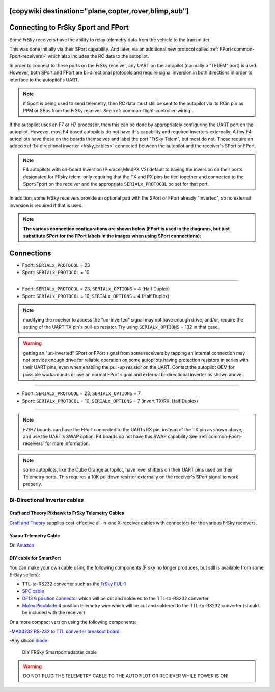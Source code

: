 .. _common-connecting-sport-fport:
[copywiki destination="plane,copter,rover,blimp,sub"]
===================================
Connecting to FrSky Sport and FPort
===================================

Some FrSky receivers have the ability to relay telemetry data from the vehicle to the transmitter.

This was done initially via their SPort capability. And later, via an additional new protocol called :ref:`FPort<common-Fport-receivers>` which also includes the RC data to the autopilot.

In order to connect to these ports on the FrSky receiver, any UART on the autopilot (normally a "TELEM" port) is used. However, both SPort and FPort are bi-directional protocols and require signal inversion in both directions in order to interface to the autopilot's UART.

.. note:: if Sport is being used to send telemetry, then RC data must still be sent to the autopilot via its RCin pin as PPM or SBus from the FrSky receiver. See :ref:`common-flight-controller-wiring`.

If the autopilot uses an F7 or H7 processor, then this can be done by appropriately configuring the UART port on the autopilot. However, most F4 based autopilots do not have this capability and required inverters externally. A few F4 autopilots have these on the boards themselves and label the port "FrSky Telem", but most do not. Those require an added :ref:`bi-directional inverter <frsky_cables>` connected between the autopilot and the receiver's SPort or FPort.

.. note:: F4 autopilots with on-board inversion (Pixracer,MindPX V2) default to having the inversion on their ports designated for FRsky telem, only requiring that the TX and RX pins be tied together and connected to the Sport/Fport on the receiver and the appropriate ``SERIALx_PROTOCOL`` be set for that port. 

In addition, some FrSky receivers provide an optional pad with the SPort or FPort already "inverted", so no external inversion is required if that is used.

.. note:: **The various connection configurations are shown below (FPort is used in the diagrams, but just substitute SPort for the FPort labels in the images when using SPort connections):**

Connections
===========

.. image:: ../../../images/FPort-wiring-a.jpg
    :target: ../_images/FPort-wiring-a.jpg


- Fport: ``SERIALx_PROTOCOL`` = 23
- Sport: ``SERIALx_PROTOCOL`` = 10

____________________________________________________________________

.. image:: ../../../images/FPort-wiring-b.jpg
    :target: ../_images/FPort-wiring-b.jpg


- Fport: ``SERIALx_PROTOCOL`` = 23, ``SERIALx_OPTIONS`` = 4 (Half Duplex)
- Sport: ``SERIALx_PROTOCOL`` = 10, ``SERIALx_OPTIONS`` = 4 (Half Duplex)

.. note:: modifying the receiver to access the "un-inverted" signal may not have enough drive, and/or, require the setting of the UART TX pin's pull-up resistor. Try using ``SERIALx_OPTIONS`` = 132 in that case.

.. warning:: getting an "un-inverted" SPort or FPort signal from some receivers by tapping an internal connection may not provide enough drive for reliable operation on some autopilots having protection resistors in series with their UART pins, even when enabling the pull-up resistor on the UART. Contact the autopilot OEM for possible workarounds or use an normal FPort signal and external bi-directional inverter as shown above.

___________________________________________________________________

.. image:: ../../../images/FPort-wiring-c.jpg
    :target: ../_images/FPort-wiring-c.jpg


- Fport: ``SERIALx_PROTOCOL`` = 23, ``SERIALx_OPTIONS`` = 7
- Sport: ``SERIALx_PROTOCOL`` = 10, ``SERIALx_OPTIONS`` = 7 (invert TX/RX, Half Duplex)

______________________________________________________________________

.. note:: F7/H7 boards can have the FPort connected to the UARTs RX pin, instead of the TX pin as shown above, and use the UART's SWAP option. F4 boards do not have this SWAP capability See :ref:`common-Fport-receivers` for more information.

.. note::  some autopilots, like the Cube Orange autopilot, have level shifters on their UART pins used on their Telemetry ports. This requires a 10K pulldown resistor externally on the receiver's SPort signal to work properly. 

.. _frsky_cables:

Bi-Directional Inverter cables
------------------------------

Craft and Theory Pixhawk to FrSky Telemetry Cables
^^^^^^^^^^^^^^^^^^^^^^^^^^^^^^^^^^^^^^^^^^^^^^^^^^

`Craft and Theory <http://www.craftandtheoryllc.com/product-category/frsky-smartport-telemetry-cables/>`__ supplies cost-effective all-in-one X-receiver cables with connectors for the various FrSky receivers.

.. figure:: ../../../images/FrSky_Hardware3.jpg
    :target: http://www.craftandtheoryllc.com/product/telemetry-cable-flightdeck-taranis-opentx-ardupilot-arducopter-pixhawk-2-cube-servo-frsky-smartport-smart-port-df13-jst-gh-serial/
    :width: 50%
    :align: center

Yaapu Telemetry Cable
^^^^^^^^^^^^^^^^^^^^^
On `Amazon <https://www.amazon.com/Telemetry-Converter-Pixhawk-Taranis-Receiver/dp/B07KJFWTCB>`__

DIY cable for SmartPort
^^^^^^^^^^^^^^^^^^^^^^^
You can make your own cable using the following components (Frsky no longer produces, but still is available from some E-Bay sellers):

.. image:: ../../../images/Telemetry_FrSky_Pixhawk-SPORT.jpg
    :target: ../_images/Telemetry_FrSky_Pixhawk-SPORT.jpg

-  TTL-to-RS232 converter such as the `FrSky FUL-1  <http://www.ebay.com/sch/i.html?_trksid=p2050601.m570.l1313.TR11.TRC1.A0.H0.Xfrsky+ful-1.TRS0&_nkw=frsky+ful-1&_sacat=0&_from=R40>`__
-  `SPC cable <https://www.ebay.com/sch/i.html?_from=R40&_trksid=m570.l1313&_nkw=frsky+spc+cable&_sacat=0&LH_TitleDesc=0&_osacat=0&_odkw=spc+cable>`_
-  `DF13 6 position connector <https://www.unmannedtechshop.co.uk/df13-6-position-connector-30cm-pack-of-5/>`__
   which will be cut and soldered to the TTL-to-RS232 converter
-  `Molex Picoblade <http://www.molex.com/molex/products/family?key=picoblade&channel=products&chanName=family&pageTitle=Introduction&parentKey=wire_to_board_connectors>`__
   4 position telemetry wire which will be cut and soldered to the
   TTL-to-RS232 converter (should be included with the receiver)

Or a more compact version using the following components:

-`MAX3232 RS-232 to TTL converter breakout board <https://www.ebay.com/sch/i.html?_from=R40&_trksid=m570.l1313&_nkw=max3232+rs-232+to+TTL&_sacat=0&LH_TitleDesc=0&_osacat=0&_odkw=max3232+breakout&LH_TitleDesc=0>`__

-Any silicon `diode <https://www.ebay.com/sch/i.html?_from=R40&_trksid=p2334524.m570.l1313.TR4.TRC1.A0.H0.X1n4148.TRS0&_nkw=1n4148&_sacat=0&LH_TitleDesc=0&_osacat=0&_odkw=1n4118&LH_TitleDesc=0>`__

 .. figure:: ../../../images/DIY_SPort_Cable.jpg
      :width: 50%
      :align: center

      DIY FRSky Smartport adapter cable

.. warning ::  DO NOT PLUG THE TELEMETRY CABLE TO THE AUTOPILOT OR RECIEVER WHILE POWER IS ON!
